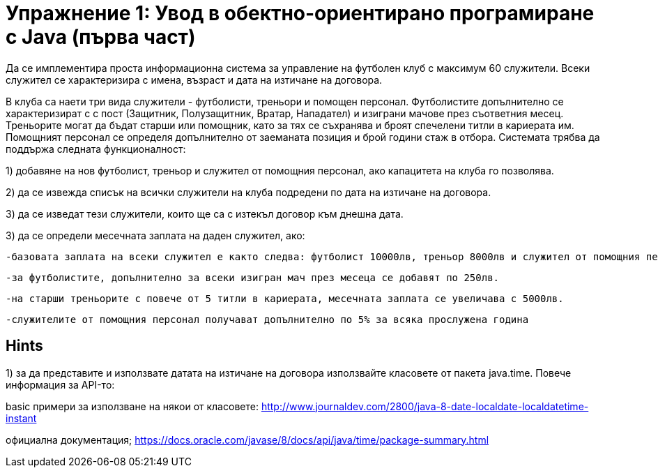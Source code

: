 = Упражнение 1: Увод в обектно-ориентирано програмиране с Java (първа част)

Да се имплементира проста информационна система за управление на футболен клуб с максимум 60 служители. Всеки служител се характеризира с имена, възраст и дата на изтичане на договора.

В клуба са наети три вида служители - футболисти, треньори и помощен персонал. Футболистите допълнително се характеризират с с пост (Защитник, Полузащитник, Вратар, Нападател) и изиграни мачове през съответния месец.
Треньорите могат да бъдат старши или помощник, като за тях се съхранява и броят спечелени титли в кариерата им. Помощният персонал се определя допълнително от заеманата позиция и брой години стаж в отбора.
Системата трябва да поддържа следната функционалност:

1) добавяне на нов футболист, треньор и служител от помощния персонал, ако капацитета на клуба го позволява. 

2) да се извежда списък на всички служители на клуба подредени по дата на изтичане на договора.

3) да се изведат тези служители, които ще са с изтекъл договор към днешна дата.

3) да се определи месечната заплата на даден служител, ако:

	-базовата заплата на всеки служител е както следва: футболист 10000лв, треньор 8000лв и служител от помощния персонал 1000лв.
	
	-за футболистите, допълнително за всеки изигран мач през месеца се добавят по 250лв.
	
	-на старши треньорите с повече от 5 титли в кариерата, месечната заплата се увеличава с 5000лв.
	
	-служителите от помощния персонал получават допълнително по 5% за всяка прослужена година
	
== Hints

1) за да представите и използвате датата на изтичане на договора използвайте класовете от пакета java.time. Повече информация за API-то: 

basic примери за използване на някои от класовете: http://www.journaldev.com/2800/java-8-date-localdate-localdatetime-instant

официална документация; https://docs.oracle.com/javase/8/docs/api/java/time/package-summary.html
